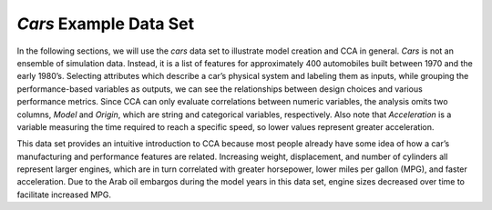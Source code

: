 *Cars* Example Data Set
=======================

In the following sections, we will use the *cars* data set to illustrate model creation and CCA in general.  *Cars* is not an 
ensemble of simulation data.  Instead, it is a list of features for approximately 400 automobiles built between 1970 and the early 
1980’s.  Selecting attributes which describe a car’s physical system and labeling them as inputs, while grouping the 
performance-based variables as outputs, we can see the relationships between design choices and various performance metrics.  Since 
CCA can only evaluate correlations between numeric variables, the analysis omits two columns, *Model* and *Origin*, which are 
string and categorical variables, respectively.  Also note that *Acceleration* is a variable measuring the time required to reach a 
specific speed, so lower values represent greater acceleration.   

This data set provides an intuitive introduction to CCA because most people already have some idea of how a car’s manufacturing and 
performance features are related.  Increasing weight, displacement, and number of cylinders all represent larger engines, which are 
in turn correlated with greater horsepower, lower miles per gallon (MPG), and faster acceleration.  Due to the Arab oil embargos 
during the model years in this data set, engine sizes decreased over time to facilitate increased MPG.  
